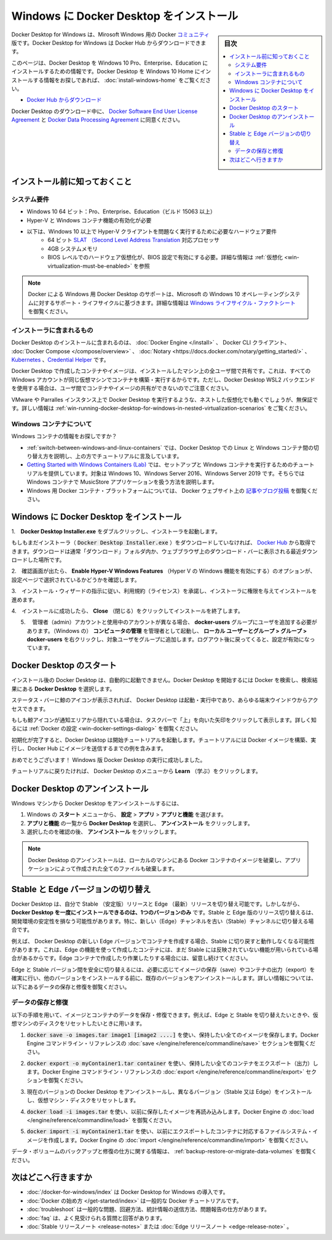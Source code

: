 .. -*- coding: utf-8 -*-
.. URL: https://docs.docker.com/docker-for-windows/install/
   doc version: 19.03
      https://github.com/docker/docker.github.io/blob/master/docker-for-mac/install.md
.. check date: 2020/06/11
.. Commits on Jun 6, 2020 df3bd29a3e28818358478ed68527fbe15607e25c
.. -----------------------------------------------------------------------------

.. Install Docker Desktop on Windows

.. _-nstall-docker-desktop-on-windows:

=======================================
Windows に Docker Desktop をインストール
=======================================

.. sidebar:: 目次

   .. contents::
       :depth: 3
       :local:

.. Docker Desktop for Windows is the Community version of Docker for Microsoft Windows. You can download Docker Desktop for Windows from Docker Hub.

Docker Desktop for Windows は、Mirosoft Windows 用の Docker `コミュニティ <https://www.docker.com/community-edition>`_ 版です。Docker Desktop for Windows は Docker Hub からダウンロードできます。

.. This page contains information on installing Docker Desktop on Windows 10 Pro, Enterprise, and Education. If you are looking for information about installing Docker Desktop on Windows 10 Home, see Install Docker Desktop on Windows Home.

このページは、Docker Desktop を Windows 10 Pro、Enterprise、Education にインストールするための情報です。Docker Desktop を Windows 10 Home にインストールする情報をお探しであれば、 :doc:`install-windows-home` をご覧ください。

.. Download from Docker Hub

* `Docker Hub からダウンロード <https://hub.docker.com/editions/community/docker-ce-desktop-windows/>`_

.. By downloading Docker Desktop, you agree to the terms of the Docker Software End User License Agreement and the Docker Data Processing Agreement.

Docker Desktop のダウンロード中に、 `Docker Software End User License Agreement <https://www.docker.com/legal/docker-software-end-user-license-agreement>`_ と `Docker Data Processing Agreement <https://www.docker.com/legal/data-processing-agreement>`_ に同意ください。

.. What to know before you install

.. _win-what-to-know-before-you-install:

インストール前に知っておくこと
==================================================

.. System Requirements

.. _win-system-requirements:

システム要件
--------------------------------------------------

..    Windows 10 64-bit: Pro, Enterprise, or Education (Build 15063 or later).
    Hyper-V and Containers Windows features must be enabled.
    The following hardware prerequisites are required to successfully run Client Hyper-V on Windows 10:
        64 bit processor with Second Level Address Translation (SLAT)
        4GB system RAM
        BIOS-level hardware virtualization support must be enabled in the BIOS settings. For more information, see Virtualization.

* Windows 10 64 ビット：Pro、Enterprise、Education（ビルド 15063 以上）
* Hyper-V と Windows コンテナ機能の有効化が必要
* 以下は、Windows 10 以上で Hyper-V クライアントを問題なく実行するために必要なハードウェア要件
   *  64 ビット `SLAT （Second Level Address Translation <http://en.wikipedia.org/wiki/Second_Level_Address_Translation>`_ 対応プロセッサ
   * 4GB システムメモリ
   * BIOS レベルでのハードウェア仮想化が、BIOS 設定で有効にする必要。詳細な情報は :ref:`仮想化 <win-virtualization-must-be-enabled>` を参照

..    Note: Docker supports Docker Desktop on Windows based on Microsoft’s support lifecycle for Windows 10 operating system. For more information, see the Windows lifecycle fact sheet.

.. note::

   Docker による Windows 用 Docker Desktop のサポートは、Microsoft の Windows 10 オペレーティングシステムに対するサポート・ライフサイクルに基づきます。詳細な情報は `Windows ライフサイクル・ファクトシート <https://support.microsoft.com/en-us/help/13853/windows-lifecycle-fact-sheet>`_ を御覧ください。

.. What’s included in the installer

.. _win-whats-included-in-the-installer:

インストーラに含まれるもの
--------------------------------------------------


.. The Docker Desktop installation includes Docker Engine, Docker CLI client, Docker Compose, Notary, Kubernetes, and Credential Helper.

Docker Desktop のインストールに含まれるのは、 :doc:`Docker Engine </install>`  、 Docker CLI クライアント、  :doc:`Docker Compose </compose/overview>` 、  :doc:`Notary <https://docs.docker.com/notary/getting_started/>` 、  `Kubernetes <https://github.com/kubernetes/kubernetes/>`_  、`Credential Helper <https://github.com/docker/docker-credential-helpers/>`_ です。

.. Containers and images created with Docker Desktop are shared between all user accounts on machines where it is installed. This is because all Windows accounts use the same VM to build and run containers. Note that it is not possible to share containers and images between user accounts when using the Docker Desktop WSL 2 backend.

Docker Desktop で作成したコンテナやイメージは、インストールしたマシン上の全ユーザ間で共有です。これは、すべての Windows アカウントが同じ仮想マシンでコンテナを構築・実行するからです。ただし、Docker Desktop WSL2 バックエンドを使用する場合は、ユーザ間でコンテナやイメージの共有ができないのでご注意ください。

.. Nested virtualization scenarios, such as running Docker Desktop on a VMWare or Parallels instance might work, but there are no guarantees. For more information, see Running Docker Desktop in nested virtualization scenarios.

VMware や Parralles インスタンス上で Docker Desktop を実行するような、ネストした仮想化でも動くでしょうが、無保証です。詳しい情報は :ref:`win-running-docker-desktop-for-windows-in-nested-virtualization-scenarios` をご覧ください。

.. About Windows containers

.. _win-about-windows-containers:

Windows コンテナについて
--------------------------------------------------

.. Looking for information on using Windows containers?

Windows コンテナの情報をお探しですか？

..    Switch between Windows and Linux containers describes how you can toggle between Linux and Windows containers in Docker Desktop and points you to the tutorial mentioned above.
    Getting Started with Windows Containers (Lab) provides a tutorial on how to set up and run Windows containers on Windows 10, Windows Server 2016 and Windows Server 2019. It shows you how to use a MusicStore application with Windows containers.
    Docker Container Platform for Windows articles and blog posts on the Docker website.

*  :ref:`switch-between-windows-and-linux-containers` では、Docker Desktop での Linux と Windows コンテナ間の切り替え方を説明し、上の方でチュートリアルに言及しています。
* `Getting Started with Windows Containers (Lab) <https://github.com/docker/labs/blob/master/windows/windows-containers/README.md>`_ では、セットアップと Windows コンテナを実行するためのチュートリアルを提供しています。対象は Windows 10、Windows Server 2016、Windows Server 2019 です。そちらでは Windows コンテナで MusicStore アプリケーションを扱う方法を説明します。
* Windows 用 Docker コンテナ・プラットフォームについては、 Docker ウェブサイト上の `記事やブログ投稿 <https://www.docker.com/microsoft/>`_ を御覧ください。


.. Install Docker Desktop on Windows

.. _install-docker-desktop-on-windows:

Windows に Docker Desktop をインストール
==================================================

..    Double-click Docker Desktop Installer.exe to run the installer.

1.　**Docker Desktop Installer.exe** をダブルクリックし、インストーラを起動します。

..    If you haven’t already downloaded the installer (Docker Desktop Installer.exe), you can get it from Docker Hub. It typically downloads to your Downloads folder, or you can run it from the recent downloads bar at the bottom of your web browser.

もしもまだインストーラ（ :code:`Docker Desktop Installer.exe` ）をダウンロードしていなければ、 `Docker Hub <https://hub.docker.com/editions/community/docker-ce-desktop-windows/>`_ から取得できます。ダウンロードは通常「ダウンロード」フォルダ内か、ウェブブラウザ上のダウンロード・バーに表示される最近ダウンロードした場所です。

..    When prompted, ensure the Enable Hyper-V Windows Features option is selected on the Configuration page.

2.　確認画面が出たら、 **Enable Hyper-V Windows Features** （Hyper V の Windows 機能を有効にする）のオプションが、設定ページで選択されているかどうかを確認します。

..    Follow the instructions on the installation wizard to authorize the installer and proceed with the install.

3.　インストール・ウィザードの指示に従い、利用規約（ライセンス）を承諾し、インストーラに権限を与えてインストールを進めます。

..    When the installation is successful, click Close to complete the installation process.

4.　インストールに成功したら、 **Close** （閉じる）をクリックしてインストールを終了します。

..    If your admin account is different to your user account, you must add the user to the docker-users group. Run Computer Management as an administrator and navigate to  Local Users and Groups > Groups > docker-users. Right-click to add the user to the group. Log out and log back in for the changes to take effect.

5. 　管理者（admin）アカウントと使用中のアカウントが異なる場合、 **docker-users** グループにユーザを追加する必要があります。（Windows の） **コンピュータの管理** を管理者として起動し、 **ローカル ユーザーとグループ > グループ > docker-users**  を右クリックし、対象ユーザをグループに追加します。ログアウト後に戻ってくると、設定が有効になっています。

.. Start Docker Desktop

.. _win-start-docker-desktop:

Docker Desktop のスタート
==================================================

.. Docker Desktop does not start automatically after installation. To start Docker Desktop, search for Docker, and select Docker Desktop in the search results.

インストール後の Docker Desktop は、自動的に起動できません。Docker Desktop を開始するには Docker を検索し、検索結果にある **Docker Desktop** を選択します。

.. search for Docker app

.. When the whale icon in the status bar stays steady, Docker Desktop is up-and-running, and is accessible from any terminal window.

ステータス・バーに鯨のアイコンが表示されれば、 Docker Desktop は起動・実行中であり、あらゆる端末ウインドウからアクセスできます。

.. whale on taskbar

.. If the whale icon is hidden in the Notifications area, click the up arrow on the taskbar to show it. To learn more, see Docker Settings.

もしも鯨アイコンが通知エリアから隠れている場合は、タスクバーで「上」を向いた矢印をクリックして表示します。詳しく知るには :ref:`Docker の設定 <win-docker-settings-dialog>` を御覧ください。

.. When the initialization is complete, Docker Desktop launches the onboarding tutorial. The tutorial includes a simple exercise to build an example Docker image, run it as a container, push and save the image to Docker Hub.

初期化が完了すると、Docker Desktop は開始チュートリアルを起動します。チュートリアルには  Docker イメージを構築、実行し、Docker Hub にイメージを送信するまでの例を含みます。

.. Docker Quick Start tutorial

.. Congratulations! You are now successfully running Docker Desktop on Windows.

おめでとうございます！ Windows 版 Docker Desktop の実行に成功しました。

.. If you would like to rerun the tutorial, go to the Docker Desktop menu and select Learn.

チュートリアルに戻りたければ、 Docker Desktop のメニューから **Learn** （学ぶ）をクリックします。

.. Uninstall Docker Desktop

.. _win-uninstall-docker-desktop:

Docker Desktop のアンインストール
==================================================

.. To uninstall Docker Desktop from your Windows machine:

Windows マシンから Docker Desktop をアンインストールするには、

..    From the Windows Start menu, select Settings > Apps > Apps & features.
    Select Docker Desktop from the Apps & features list and then select Uninstall.
    Click Uninstall to confirm your selection.

1. Windows の **スタート** メニューから、 **設定** > **アプリ** > **アプリと機能** を選びます。
2. **アプリと機能** の一覧から **Docker Desktop**  を選択し、 **アンインストール** をクリックします。
3. 選択したのを確認の後、 **アンインストール** をクリックします。

..    Note: Uninstalling Docker Desktop will destroy Docker containers and images local to the machine and remove the files generated by the application.

.. note::

   Docker Desktop のアンインストールは、ローカルのマシンにある Docker コンテナのイメージを破棄し、アプリケーションによって作成された全てのファイルも破棄します。

.. Switch between Stable and Edge versions

.. _win-switch-between-stable-and-edge-version:

Stable と Edge バージョンの切り替え
==================================================

.. Docker Desktop allows you to switch between Stable and Edge releases. However, you can only have one version of Docker Desktop installed at a time. Switching between Stable and Edge versions can destabilize your development environment, particularly in cases where you switch from a newer (Edge) channel to an older (Stable) channel.

Docker Desktop は、自分で Stable （安定版）リリースと Edge （最新）リリースを切り替え可能です。しかしながら、 **Docker Desktop を一度にインストールできるのは、1つのバージョンのみ** です。Stable と Edge 版のリリース切り替えるは、開発環境の安定性を損なう可能性があります。特に、新しい（Edge）チャンネルを古い（Stable）チャンネルに切り替える場合です。

.. For example, containers created with a newer Edge version of Docker Desktop may not work after you switch back to Stable because they may have been created using Edge features that aren’t in Stable yet. Keep this in mind as you create and work with Edge containers, perhaps in the spirit of a playground space where you are prepared to troubleshoot or start over.

例えば、 Docker Desktop の新しい Edge バージョンでコンテナを作成する場合、Stable に切り戻すと動作しなくなる可能性があります。これは、Edge の機能を使って作成したコンテナには、まだ Stable には反映されていない機能が用いられている場合があるからです。Edge コンテナで作成したり作業したりする場合には、留意し続けてください。

.. To safely switch between Edge and Stable versions, ensure you save images and export the containers you need, then uninstall the current version before installing another. For more information, see the section Save and Restore data below.

Edge と Stable バージョン間を安全に切り替えるには、必要に応じてイメージの保存（save）やコンテナの出力（export）を確実に行い、他のバージョンをインストールする前に、既存のバージョンをアンインストールします。詳しい情報については、以下にあるデータの保存と修復を御覧ください。

.. Save and restore data

.. _win-save-and-restore-data:

データの保存と修復
--------------------------------------------------

.. You can use the following procedure to save and restore images and container data. For example, if you want to switch between Edge and Stable, or to reset your VM disk:

以下の手順を用いて、イメージとコンテナのデータを保存・修復できます。例えば、Edge と Stable を切り替えたいときや、仮想マシンのディスクをリセットしたいときに用います。

..    Use docker save -o images.tar image1 [image2 ...] to save any images you want to keep. See save in the Docker Engine command line reference.

1.  :code:`docker save -o images.tar image1 [image2 ....]` を使い、保持したい全てのイメージを保存します。Docker Engine コマンドライン・リファレンスの :doc:`save </engine/reference/commandline/save>` セクションを御覧ください。

..    Use docker export -o myContainner1.tar container1 to export containers you want to keep. See export in the Docker Engine command line reference.

2.  :code:`docker export -o myContainer1.tar container` を使い、保持したい全てのコンテナをエクスポート（出力）します。Docker Engine コマンドライン・リファレンスの :doc:`export </engine/reference/commandline/export>` セクションを御覧ください。

..    Uninstall the current version of Docker Desktop and install a different version (Stable or Edge), or reset your VM disk.

3. 現在のバージョンの Docker Desktop をアンインストールし、異なるバージョン（Stable 又は Edge）をインストールし、仮想マシン・ディスクをリセットします。

..    Use docker load -i images.tar to reload previously saved images. See load in the Docker Engine.

4. :code:`docker load -i images.tar` を使い、以前に保存したイメージを再読み込みします。Docker Engine の  :doc:`load </engine/reference/commandline/load>` を御覧ください。

..    Use docker import -i myContainer1.tar to create a file system image corresponding to the previously exported containers. See import in the Docker Engine.

5. :code:`docker import -i myContainer1.tar` を使い、以前にエクスポートしたコンテナに対応するファイルシステム・イメージを作成します。Docker Engine の   :doc:`import </engine/reference/commandline/import>` を御覧ください。

.. For information on how to back up and restore data volumes, see Backup, restore, or migrate data volumes.

データ・ボリュームのバックアップと修復の仕方に関する情報は、 :ref:`backup-restore-or-migrate-data-volumes` を御覧ください。

.. Where to go next

.. _win-install-where-to-go-next:

次はどこへ行きますか
==================================================


..    Getting started introduces Docker Desktop for Windows.
    Get started with Docker is a tutorial that teaches you how to deploy a multi-service stack.
    Troubleshooting describes common problems, workarounds, and how to get support.
    FAQs provides answers to frequently asked questions.
    Stable Release Notes or Edge Release Notes.

* :doc:`/docker-for-windows/index`  は Docker Desktop for Windows の導入です。
* :doc:`Docker の始め方 </get-started/index>` は一般的な Docker チュートリアルです。
* :doc:`troubleshoot` は一般的な問題、回避方法、統計情報の送信方法、問題報告の仕方があります。
* :doc:`faq` は、よく見受けられる質問と回答があります。
* :doc:`Stable リリースノート <release-notes>` または :doc:`Edge リリースノート <edge-release-note>` 。

.. seealso::

   Install Docker Desktop on Windows
      https://docs.docker.com/docker-for-windows/install/
